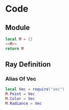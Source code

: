 * Code
** Module
#+BEGIN_SRC lua :tangle ../../src/util/types.lua
  local M = {}
  <<M>>
  return M
#+END_SRC

** Ray Definition
:PROPERTIES: 
:header-args: :noweb-ref M
:END:

*** Alias Of Vec

#+BEGIN_SRC lua
  local Vec = require("vec")
  M.Point = Vec
  M.Color = Vec
  M.Radiance = Vec
#+END_SRC
